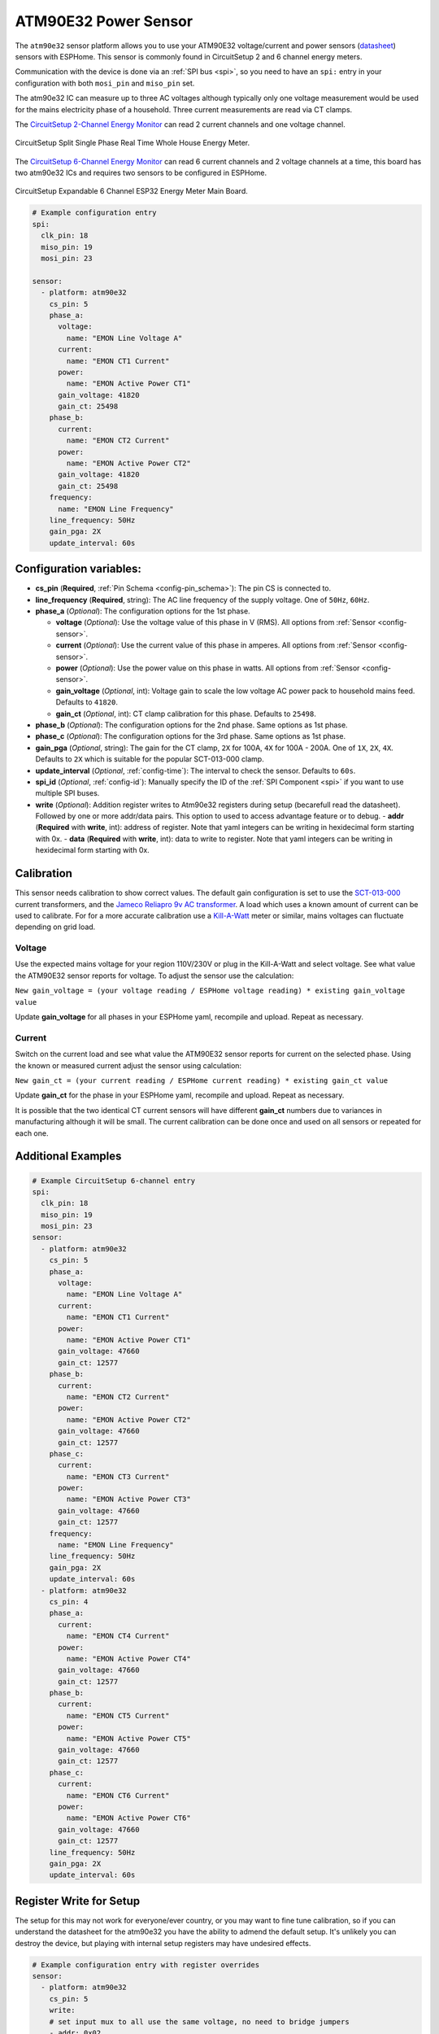 ATM90E32 Power Sensor
=====================

.. seo::
    :description: Instructions for setting up ATM90E32 energy metering sensors
    :image: atm90e32.png
    :keywords: ATM90E32, CircuitSetup, Split Single Phase Real Time Whole House Energy Meter, Expandable 6 Channel ESP32 Energy Meter Main Board

The ``atm90e32`` sensor platform allows you to use your ATM90E32 voltage/current and power sensors
(`datasheet <http://ww1.microchip.com/downloads/en/devicedoc/Atmel-46003-SE-M90E32AS-Datasheet.pdf>`__) sensors with
ESPHome. This sensor is commonly found in CircuitSetup 2 and 6 channel energy meters.

Communication with the device is done via an :ref:`SPI bus <spi>`, so you need to have an ``spi:`` entry in your configuration
with both ``mosi_pin`` and ``miso_pin`` set.

The atm90e32 IC can measure up to three AC voltages although typically only one
voltage measurement would be used for the mains electricity phase of a
household. Three current measurements are read via CT clamps.

The `CircuitSetup 2-Channel Energy Monitor <https://circuitsetup.us/index.php/product/split-single-phase-real-time-whole-house-energy-meter-v1-2/>`__ can read 2 current channels and one voltage channel.

.. figure:: images/atm90e32-cs-2chan-full.jpg
    :align: center
    :width: 50.0%

    CircuitSetup Split Single Phase Real Time Whole House Energy Meter.

The `CircuitSetup 6-Channel Energy Monitor <https://circuitsetup.us/index.php/product/expandable-6-channel-esp32-energy-meter/>`__ can read 6 current channels and 2 voltage channels at a time, this board has two atm90e32 ICs and requires two sensors to be configured in ESPHome.

.. figure:: images/atm90e32-cs-6chan-full.jpg
    :align: center
    :width: 50.0%

    CircuitSetup Expandable 6 Channel ESP32 Energy Meter Main Board.

.. code-block:: yaml

    # Example configuration entry
    spi:
      clk_pin: 18
      miso_pin: 19
      mosi_pin: 23

    sensor:
      - platform: atm90e32
        cs_pin: 5
        phase_a:
          voltage:
            name: "EMON Line Voltage A"
          current:
            name: "EMON CT1 Current"
          power:
            name: "EMON Active Power CT1"
          gain_voltage: 41820
          gain_ct: 25498
        phase_b:
          current:
            name: "EMON CT2 Current"
          power:
            name: "EMON Active Power CT2"
          gain_voltage: 41820
          gain_ct: 25498
        frequency:
          name: "EMON Line Frequency"
        line_frequency: 50Hz
        gain_pga: 2X
        update_interval: 60s

Configuration variables:
------------------------

- **cs_pin** (**Required**, :ref:`Pin Schema <config-pin_schema>`): The pin CS is connected to.
- **line_frequency** (**Required**, string): The AC line frequency of the supply voltage. One of ``50Hz``, ``60Hz``.
- **phase_a** (*Optional*): The configuration options for the 1st phase.

  - **voltage** (*Optional*): Use the voltage value of this phase in V (RMS).
    All options from :ref:`Sensor <config-sensor>`.
  - **current** (*Optional*): Use the current value of this phase in amperes. All options from
    :ref:`Sensor <config-sensor>`.
  - **power** (*Optional*): Use the power value on this phase in watts. All options from
    :ref:`Sensor <config-sensor>`.
  - **gain_voltage** (*Optional*, int): Voltage gain to scale the low voltage AC power pack to household mains feed.
    Defaults to ``41820``.
  - **gain_ct** (*Optional*, int): CT clamp calibration for this phase.
    Defaults to ``25498``.

- **phase_b** (*Optional*): The configuration options for the 2nd phase. Same options as 1st phase.
- **phase_c** (*Optional*): The configuration options for the 3rd phase. Same options as 1st phase.
- **gain_pga** (*Optional*, string): The gain for the CT clamp, ``2X`` for 100A, ``4X`` for 100A - 200A. One of ``1X``, ``2X``, ``4X``.
  Defaults to ``2X`` which is suitable for the popular SCT-013-000 clamp.
- **update_interval** (*Optional*, :ref:`config-time`): The interval to check the sensor. Defaults to ``60s``.
- **spi_id** (*Optional*, :ref:`config-id`): Manually specify the ID of the :ref:`SPI Component <spi>` if you want
  to use multiple SPI buses.
- **write** (*Optional*): Addition register writes to Atm90e32 registers during setup (becarefull read the datasheet). Followed by one or more addr/data pairs. This option to used to access advantage feature or to debug.
  - **addr** (**Required** with **write**, int): address of register. Note that yaml integers can be writing in hexidecimal form starting with 0x.
  - **data** (**Required** with **write**, int): data to write to register. Note that yaml integers can be writing in hexidecimal form starting with 0x.

Calibration
-----------

This sensor needs calibration to show correct values. The default gain configuration is set to use the `SCT-013-000 <https://amzn.to/2E0KVvo>`__
current transformers, and the `Jameco Reliapro 9v AC transformer <https://amzn.to/2XcWJjI>`__. 
A load which uses a known amount of current can be used to calibrate. For for a more accurate calibration use a
`Kill-A-Watt <https://amzn.to/2TXT7jx>`__ meter or similar, mains voltages can fluctuate depending on grid load.

Voltage
^^^^^^^

Use the expected mains voltage for your region 110V/230V or plug in the Kill-A-Watt and select voltage. See what 
value the ATM90E32 sensor reports for voltage. To adjust the sensor use the calculation:

``New gain_voltage = (your voltage reading / ESPHome voltage reading) * existing gain_voltage value``

Update **gain_voltage** for all phases in your ESPHome yaml, recompile and upload. Repeat as necessary.

Current
^^^^^^^

Switch on the current load and see what value the ATM90E32 sensor reports for
current on the selected phase. Using the known or measured current adjust the
sensor using calculation:

``New gain_ct = (your current reading / ESPHome current reading) * existing gain_ct value``

Update **gain_ct** for the phase in your ESPHome yaml, recompile and upload. Repeat as necessary.

It is possible that the two identical CT current sensors will have different
**gain_ct** numbers due to variances in manufacturing although it will be
small. The current calibration can be done once and used on all sensors or
repeated for each one.

Additional Examples
-------------------

.. code-block:: yaml

    # Example CircuitSetup 6-channel entry
    spi:
      clk_pin: 18
      miso_pin: 19
      mosi_pin: 23
    sensor:
      - platform: atm90e32
        cs_pin: 5
        phase_a:
          voltage:
            name: "EMON Line Voltage A"
          current:
            name: "EMON CT1 Current"
          power:
            name: "EMON Active Power CT1"
          gain_voltage: 47660
          gain_ct: 12577
        phase_b:
          current:
            name: "EMON CT2 Current"
          power:
            name: "EMON Active Power CT2"
          gain_voltage: 47660
          gain_ct: 12577
        phase_c:
          current:
            name: "EMON CT3 Current"
          power:
            name: "EMON Active Power CT3"
          gain_voltage: 47660
          gain_ct: 12577
        frequency:
          name: "EMON Line Frequency"
        line_frequency: 50Hz
        gain_pga: 2X
        update_interval: 60s
      - platform: atm90e32
        cs_pin: 4
        phase_a:
          current:
            name: "EMON CT4 Current"
          power:
            name: "EMON Active Power CT4"
          gain_voltage: 47660
          gain_ct: 12577
        phase_b:
          current:
            name: "EMON CT5 Current"
          power:
            name: "EMON Active Power CT5"
          gain_voltage: 47660
          gain_ct: 12577
        phase_c:
          current:
            name: "EMON CT6 Current"
          power:
            name: "EMON Active Power CT6"
          gain_voltage: 47660
          gain_ct: 12577
        line_frequency: 50Hz
        gain_pga: 2X
        update_interval: 60s

Register Write for Setup
------------------------

The setup for this may not work for everyone/ever country, or you may want to fine tune calibration, so if you can understand the datasheet for the atm90e32 you have the ability to admend the default setup.  It's unlikely you can destroy the device, but playing with internal setup registers may have undesired effects.

.. code-block:: yaml

    # Example configuration entry with register overrides
    sensor:
      - platform: atm90e32
        cs_pin: 5
	write:
        # set input mux to all use the same voltage, no need to bridge jumpers
        - addr: 0x02
          data: 0x0444
	# set internal 50Hz,3P4W,sum all phases.  This will overwite line_frequency
        - addr: 0x33
          data: 0x087

For debugging
------------
Getting into the depths of this component, it is possible to create a register read and write interface with Home Assistant. One technique follows.
In Home Assistance config add the following input_number:


.. code-block:: yaml
input_number:
  do_read:
    name: do_read
    initial: 0
    min: 0
    max: 1
    mode: box
  reg_addr:
    name: reg_addr
    initial: 0
    min: 0
    max: 0xFF
    mode: box
  do_write:
    name: do_write
    initial: 0
    min: 0
    max: 1
    mode: box
  atm_write:
    name: atm_write
    initial: 0
    min: 0
    max: 0xF
    mode: box
  reg_data:
    name: reg_data
    initial: 0
    min: 0
    max: 0xFFFF
    step: 1
    mode: box

- **reg_addr** address for register access
- **reg_data** data for register writes
- **atm_write** bit mask for with atm90e32 is written. All 0xF with write 4 platform, 0x1 with only write the first one.
- **do_read** do the read of **reg_addr**
- **do_write** do the write of **reg_addr** with **reg_data** to all atm90e32 selected in **atm_write**

The following code is added to esphome yaml configuration for this device

.. code-block:: yaml
   # register eddress for reading or writing
  - platform:  homeassistant
    name: Read Address
    entity_id: input_number.reg_addr
    id: rr_addr
   # data to write
  - platform:  homeassistant
    name: Write Data
    entity_id: input_number.reg_data
    id: wr_data
    # bit wise number to select atm90e32
  - platform:  homeassistant
    name: ATM Sel
    entity_id: input_number.atm_write
    id: wr_atm

    # flag to do read when set to 1
  - platform:  homeassistant
    name: Read
    entity_id: input_number.do_read
    id: rr_do
    on_value_range:
      above: 0.5
      then:
        # reset flag so only read once
      - homeassistant.service:
          service: input_number.set_value 
          data:
            entity_id: input_number.do_read
            value: '0'
            # call the read function for each atm90 and set a local sensor to the return vale
      - lambda: |-
          atm90e32::ATM90E32Component *comp[4] = {id(atm1),id(atm2),id(atm3),id(atm4)};
          template_::TemplateSensor *rr[4] = {id(atm1rr),id(atm2rr),id(atm3rr),id(atm4rr)}; ;
          int addr;
          int data;
          addr = id(rr_addr).state;
          ESP_LOGI("main", "rr_do The address is 0x%x (%d)", addr, addr);
          for( auto i = 0; i < 4; i++ ) {
             data = id(comp[i]).read16(addr);
             ESP_LOGI("main","atm%d 0x%04x %d",i+1, data, data);
             id(rr[i]).publish_state(data);
          }

    # flag to do write when set to 1
  - platform:  homeassistant
    name: write
    entity_id: input_number.do_write
    id: wr_do
    on_value_range:
      above: 0.5
      then:
        # reset flag so only read once
      - homeassistant.service:
          service: input_number.set_value 
          data:
            entity_id: input_number.do_write
            value: '0'
            # call the write function for each atm90 with a set bit in the wr_atm state
            # enable/disable configuration before/after the write
      - lambda: |-
          atm90e32::ATM90E32Component *comp[4] = {id(atm1),id(atm2),id(atm3),id(atm4)};
          int addr;
          int data;
          int atms;
          addr = id(rr_addr).state;
          data = id(wr_data).state;
          atms = id(wr_atm).state;
          ESP_LOGI("main", "wr_do data 0x%x to address is 0x%x (%d) of atms 0x%x", data, addr, addr, atms);
          for( auto i = 0; i < 4; i++ ) {
             if (atms & (1<<i)) {
               id(comp[i]).write16(0x7F,0x55AA);
               id(comp[i]).write16(addr,data);
               id(comp[i]).write16(0x7F,0);
               data = id(comp[i]).read16(addr);
               ESP_LOGI("main","atm%d 0x%04x",i+1,data);
             }
          }
  - platform:  template
    name: atm1 read reg
    id: atm1rr
  - platform:  template
    name: atm2 read reg
    id: atm2rr
  - platform:  template
    name: atm3 read reg
    id: atm3rr
  - platform:  template
    name: atm4 read reg
    id: atm4rr


The above setup is for a 12-Channel system, 2 6-Channel boards (one main, one extention), so the system has 4 atm90e32 platforms with ids atm1,atm2,atm3,atm4.

This access is done through home assistance with following pannel

.. figure:: images/atm90e32_reg_entity_panel.png
    :align: center
    :width: 50.0%

It could be improve with a better lovelace interface to handle integers as hexidecimal numbers

See Also
--------

- :ref:`sensor-filters`
- :apiref:`atm90e32/atm90e32.h`
- :ghedit:`Edit`
